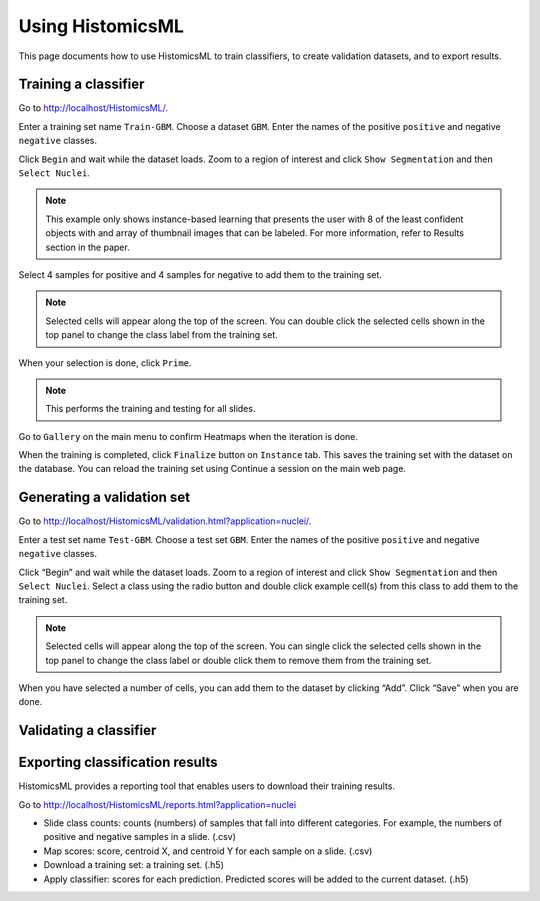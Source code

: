 .. highlight:: shell

============
Using HistomicsML
============

This page documents how to use HistomicsML to train classifiers, to create validation datasets, and to export results.

Training a classifier
-------------------------

Go to http://localhost/HistomicsML/.

Enter a training set name ``Train-GBM``. Choose a dataset ``GBM``.
Enter the names of the positive ``positive`` and negative ``negative`` classes.

.. image:: images/train-1.png

Click ``Begin`` and wait while the dataset loads. Zoom to a region of interest
and click ``Show Segmentation`` and then ``Select Nuclei``.

.. note:: This example only shows instance-based learning that presents
   the user with 8 of the least confident objects with and array of thumbnail images that can be labeled.
   For more information, refer to Results section in the paper.

.. image:: images/train-2.png

Select 4 samples for positive and 4 samples for negative to add them to the
training set.

.. note:: Selected cells will appear along the top of the screen.
   You can double click the selected cells shown in the top panel to change
   the class label from the training set.

.. image:: images/train-3.png

When your selection is done, click ``Prime``.

.. note:: This performs the training and testing for all slides.

Go to ``Gallery`` on the main menu to confirm Heatmaps when the iteration is done.

.. image:: images/train-4.png

When the training is completed, click ``Finalize`` button on ``Instance`` tab.
This saves the training set with the dataset on the database. You can reload
the training set using Continue a session on the main web page.

.. image:: images/train-5.png



Generating a validation set
------------------------------

Go to http://localhost/HistomicsML/validation.html?application=nuclei/.

Enter a test set name ``Test-GBM``. Choose a test set ``GBM``. Enter the names
of the positive ``positive`` and negative ``negative`` classes.

.. image:: images/test-1.png

Click “Begin” and wait while the dataset loads. Zoom to a region of interest
and click ``Show Segmentation`` and then ``Select Nuclei``. Select a class
using the radio button and double click example cell(s)
from this class to add them to the training set.

.. note:: Selected cells will appear along the top of the screen. You can single click the selected cells
   shown in the top panel to change the class label or double click them to
   remove them from the training set.

.. image:: images/test-2.png

When you have selected a number of cells, you can add them to the dataset
by clicking “Add”. Click “Save” when you are done.

.. image:: images/test-3.png


Validating a classifier
------------------------------


Exporting classification results
------------------------------

HistomicsML provides a reporting tool that enables users to download their training results.

Go to http://localhost/HistomicsML/reports.html?application=nuclei

.. image:: images/report-1.png

* Slide class counts: counts (numbers) of samples that fall into different categories. For example, the numbers of positive and negative samples in a slide. (.csv)
* Map scores: score, centroid X, and centroid Y for each sample on a slide. (.csv)
* Download a training set: a training set. (.h5)
* Apply classifier: scores for each prediction. Predicted scores will be added to the current dataset. (.h5)
